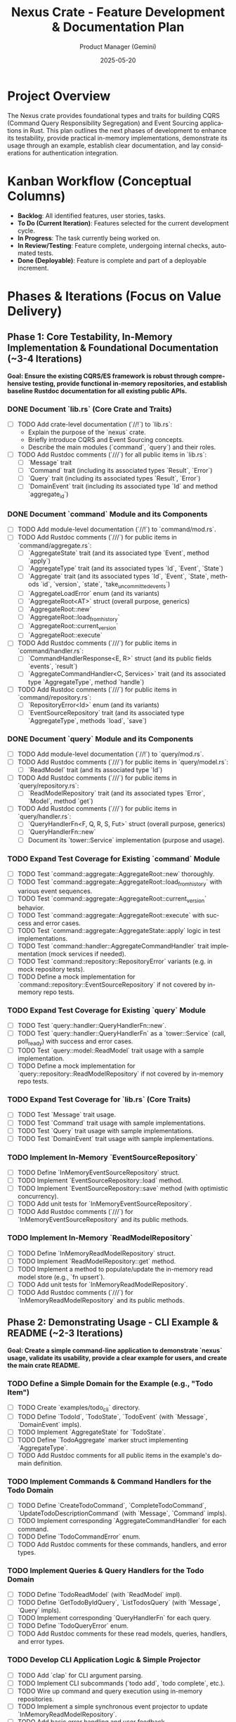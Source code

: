 #+TITLE: Nexus Crate - Feature Development & Documentation Plan
#+AUTHOR: Product Manager (Gemini)
#+DATE: 2025-05-20
#+LANGUAGE: en
#+OPTIONS: toc:nil num:nil H:4

:PROPERTIES:
:PROJECT_NAME: Nexus Crate Enhancements
:VERSION: (Next Version)
:PRIMARY_TECHNOLOGY: Rust
:PROJECT_STATUS: Planning
:END:

* Project Overview
  The Nexus crate provides foundational types and traits for building CQRS (Command Query Responsibility Segregation) and Event Sourcing applications in Rust. This plan outlines the next phases of development to enhance its testability, provide practical in-memory implementations, demonstrate its usage through an example, establish clear documentation, and lay considerations for authentication integration.

* Kanban Workflow (Conceptual Columns)
  - *Backlog*: All identified features, user stories, tasks.
  - *To Do (Current Iteration)*: Features selected for the current development cycle.
  - *In Progress*: The task currently being worked on.
  - *In Review/Testing*: Feature complete, undergoing internal checks, automated tests.
  - *Done (Deployable)*: Feature is complete and part of a deployable increment.

* Phases & Iterations (Focus on Value Delivery)

** Phase 1: Core Testability, In-Memory Implementation & Foundational Documentation (~3-4 Iterations)
   *Goal: Ensure the existing CQRS/ES framework is robust through comprehensive testing, provide functional in-memory repositories, and establish baseline Rustdoc documentation for all existing public APIs.*

*** DONE Document `lib.rs` (Core Crate and Traits)
    SCHEDULED: <2025-05-21 Wed>
    :PROPERTIES:
    :CATEGORY: Documentation
    :EFFORT: 1.5d
    :END:
    - [-] TODO Add crate-level documentation (`//!`) to `lib.rs`:
      - Explain the purpose of the `nexus` crate.
      - Briefly introduce CQRS and Event Sourcing concepts.
      - Describe the main modules (`command`, `query`) and their roles.
    - [-] TODO Add Rustdoc comments (`///`) for all public items in `lib.rs`:
      - [ ] `Message` trait
      - [ ] `Command` trait (including its associated types `Result`, `Error`)
      - [ ] `Query` trait (including its associated types `Result`, `Error`)
      - [ ] `DomainEvent` trait (including its associated type `Id` and method `aggregate_id`)

*** DONE Document `command` Module and its Components
    SCHEDULED: <2025-05-22 Thu>
    :PROPERTIES:
    :CATEGORY: Documentation
    :EFFORT: 2d
    :END:
    - [-] TODO Add module-level documentation (`//!`) to `command/mod.rs`.
    - [-] TODO Add Rustdoc comments (`///`) for public items in `command/aggregate.rs`:
      - [ ] `AggregateState` trait (and its associated type `Event`, method `apply`)
      - [ ] `AggregateType` trait (and its associated types `Id`, `Event`, `State`)
      - [ ] `Aggregate` trait (and its associated types `Id`, `Event`, `State`, methods `id`, `version`, `state`, `take_uncommitted_events`)
      - [ ] `AggregateLoadError` enum (and its variants)
      - [ ] `AggregateRoot<AT>` struct (overall purpose, generics)
      - [ ] `AggregateRoot::new`
      - [ ] `AggregateRoot::load_from_history`
      - [ ] `AggregateRoot::current_version`
      - [ ] `AggregateRoot::execute`
    - [-] TODO Add Rustdoc comments (`///`) for public items in `command/handler.rs`:
      - [ ] `CommandHandlerResponse<E, R>` struct (and its public fields `events`, `result`)
      - [ ] `AggregateCommandHandler<C, Services>` trait (and its associated type `AggregateType`, method `handle`)
    - [-] TODO Add Rustdoc comments (`///`) for public items in `command/repository.rs`:
      - [ ] `RepositoryError<Id>` enum (and its variants)
      - [ ] `EventSourceRepository` trait (and its associated type `AggregateType`, methods `load`, `save`)

*** DONE Document `query` Module and its Components
    SCHEDULED: <2025-05-23 Fri>
    :PROPERTIES:
    :CATEGORY: Documentation
    :EFFORT: 1.5d
    :END:
    - [-] TODO Add module-level documentation (`//!`) to `query/mod.rs`.
    - [-] TODO Add Rustdoc comments (`///`) for public items in `query/model.rs`:
      - [ ] `ReadModel` trait (and its associated type `Id`)
    - [-] TODO Add Rustdoc comments (`///`) for public items in `query/repository.rs`:
      - [ ] `ReadModelRepository` trait (and its associated types `Error`, `Model`, method `get`)
    - [-] TODO Add Rustdoc comments (`///`) for public items in `query/handler.rs`:
      - [ ] `QueryHandlerFn<F, Q, R, S, Fut>` struct (overall purpose, generics)
      - [ ] `QueryHandlerFn::new`
      - [ ] Document its `tower::Service` implementation (purpose and usage).

*** TODO Expand Test Coverage for Existing `command` Module
    SCHEDULED: <2025-05-26 Mon>
    :PROPERTIES:
    :CATEGORY: Testing
    :EFFORT: 3d
    :END:
    - [-] TODO Test `command::aggregate::AggregateRoot::new` thoroughly.
    - [-] TODO Test `command::aggregate::AggregateRoot::load_from_history` with various event sequences.
    - [-] TODO Test `command::aggregate::AggregateRoot::current_version` behavior.
    - [-] TODO Test `command::aggregate::AggregateRoot::execute` with success and error cases.
    - [-] TODO Test `command::aggregate::AggregateState::apply` logic in test implementations.
    - [-] TODO Test `command::handler::AggregateCommandHandler` trait implementation (mock services if needed).
    - [-] TODO Test `command::repository::RepositoryError` variants (e.g. in mock repository tests).
    - [-] TODO Define a mock implementation for `command::repository::EventSourceRepository` if not covered by in-memory repo tests.

*** TODO Expand Test Coverage for Existing `query` Module
    SCHEDULED: <2025-05-28 Wed>
    :PROPERTIES:
    :CATEGORY: Testing
    :EFFORT: 2d
    :END:
    - [-] TODO Test `query::handler::QueryHandlerFn::new`.
    - [-] TODO Test `query::handler::QueryHandlerFn` as a `tower::Service` (call, poll_ready) with success and error cases.
    - [-] TODO Test `query::model::ReadModel` trait usage with a sample implementation.
    - [-] TODO Define a mock implementation for `query::repository::ReadModelRepository` if not covered by in-memory repo tests.

*** TODO Expand Test Coverage for `lib.rs` (Core Traits)
    SCHEDULED: <2025-05-29 Thu>
    :PROPERTIES:
    :CATEGORY: Testing
    :EFFORT: 1d
    :END:
    - [-] TODO Test `Message` trait usage.
    - [-] TODO Test `Command` trait usage with sample implementations.
    - [-] TODO Test `Query` trait usage with sample implementations.
    - [-] TODO Test `DomainEvent` trait usage with sample implementations.

*** TODO Implement In-Memory `EventSourceRepository`
    SCHEDULED: <2025-05-30 Fri>
    :PROPERTIES:
    :CATEGORY: Feature
    :EFFORT: 3d
    :END:
    - [-] TODO Define `InMemoryEventSourceRepository` struct.
    - [-] TODO Implement `EventSourceRepository::load` method.
    - [-] TODO Implement `EventSourceRepository::save` method (with optimistic concurrency).
    - [-] TODO Add unit tests for `InMemoryEventSourceRepository`.
    - [-] TODO Add Rustdoc comments (`///`) for `InMemoryEventSourceRepository` and its public methods.

*** TODO Implement In-Memory `ReadModelRepository`
    SCHEDULED: <2025-06-03 Tue>
    :PROPERTIES:
    :CATEGORY: Feature
    :EFFORT: 2d
    :END:
    - [-] TODO Define `InMemoryReadModelRepository` struct.
    - [-] TODO Implement `ReadModelRepository::get` method.
    - [-] TODO Implement a method to populate/update the in-memory read model store (e.g., `fn upsert`).
    - [-] TODO Add unit tests for `InMemoryReadModelRepository`.
    - [-] TODO Add Rustdoc comments (`///`) for `InMemoryReadModelRepository` and its public methods.

** Phase 2: Demonstrating Usage - CLI Example & README (~2-3 Iterations)
   *Goal: Create a simple command-line application to demonstrate `nexus` usage, validate its usability, provide a clear example for users, and create the main crate README.*

*** TODO Define a Simple Domain for the Example (e.g., "Todo Item")
    SCHEDULED: <2025-06-05 Thu>
    :PROPERTIES:
    :CATEGORY: Example
    :EFFORT: 1d
    :END:
    - [-] TODO Create `examples/todo_cli` directory.
    - [-] TODO Define `TodoId`, `TodoState`, `TodoEvent` (with `Message`, `DomainEvent` impls).
    - [-] TODO Implement `AggregateState` for `TodoState`.
    - [-] TODO Define `TodoAggregate` marker struct implementing `AggregateType`.
    - [-] TODO Add Rustdoc comments for all public items in the example's domain definition.

*** TODO Implement Commands & Command Handlers for the Todo Domain
    SCHEDULED: <2025-06-06 Fri>
    :PROPERTIES:
    :CATEGORY: Example
    :EFFORT: 2d
    :END:
    - [-] TODO Define `CreateTodoCommand`, `CompleteTodoCommand`, `UpdateTodoDescriptionCommand` (with `Message`, `Command` impls).
    - [-] TODO Implement corresponding `AggregateCommandHandler` for each command.
    - [-] TODO Define `TodoCommandError` enum.
    - [-] TODO Add Rustdoc comments for these commands, handlers, and error types.

*** TODO Implement Queries & Query Handlers for the Todo Domain
    SCHEDULED: <2025-06-09 Mon>
    :PROPERTIES:
    :CATEGORY: Example
    :EFFORT: 1.5d
    :END:
    - [-] TODO Define `TodoReadModel` (with `ReadModel` impl).
    - [-] TODO Define `GetTodoByIdQuery`, `ListTodosQuery` (with `Message`, `Query` impls).
    - [-] TODO Implement corresponding `QueryHandlerFn` for each query.
    - [-] TODO Define `TodoQueryError` enum.
    - [-] TODO Add Rustdoc comments for these read models, queries, handlers, and error types.

*** TODO Develop CLI Application Logic & Simple Projector
    SCHEDULED: <2025-06-10 Tue>
    :PROPERTIES:
    :CATEGORY: Example
    :EFFORT: 2.5d
    :END:
    - [-] TODO Add `clap` for CLI argument parsing.
    - [-] TODO Implement CLI subcommands (`todo add`, `todo complete`, etc.).
    - [-] TODO Wire up command and query execution using in-memory repositories.
    - [-] TODO Implement a simple synchronous event projector to update `InMemoryReadModelRepository`.
    - [-] TODO Add basic error handling and user feedback.

*** TODO Document the CLI Example
    SCHEDULED: <2025-06-12 Thu>
    :PROPERTIES:
    :CATEGORY: Documentation
    :EFFORT: 0.5d
    :END:
    - [-] TODO Create a `README.md` within the `examples/todo_cli` directory.
    - [-] TODO Explain the domain, commands, queries, and how the example uses `nexus`.
    - [-] TODO Provide instructions on how to build and run the CLI example.

*** TODO Create Main `nexus` Crate `README.md`
    SCHEDULED: <2025-06-13 Fri>
    :PROPERTIES:
    :CATEGORY: Documentation
    :EFFORT: 1d
    :END:
    - [-] TODO Create/Update the `README.md` file in the root of the `nexus` crate.
    - [-] TODO Include:
        - Crate purpose and overview of CQRS/ES benefits.
        - Installation instructions (`Cargo.toml` setup).
        - A minimal, compelling usage example (perhaps a snippet from the Todo CLI).
        - Links to `rustdoc` API documentation.
        - Link to the full CLI example.
        - Contribution guidelines (optional for now).
        - License information.

** Phase 3: Authentication Considerations & Further Documentation (~1-2 Iterations)
   *Goal: Provide guidance on integrating authentication/authorization and finalize overall documentation.*

*** TODO Research and Document Authentication/Authorization Patterns with CQRS/ES
    SCHEDULED: <2025-06-16 Mon>
    :PROPERTIES:
    :CATEGORY: Documentation
    :EFFORT: 1.5d
    :END:
    - [-] TODO Review common patterns for securing CQRS/ES systems.
    - [-] TODO Consider how to pass authenticated user identity into command handlers.
    - [-] TODO Think about how command handlers can use this identity for authorization logic.

*** TODO Create Documentation for Integrating Authentication
    SCHEDULED: <2025-06-17 Tue>
    :PROPERTIES:
    :CATEGORY: Documentation
    :EFFORT: 1d
    :END:
    - [-] TODO Add a new section to the `nexus` crate's main documentation (e.g., in `README.md` or a separate `GUIDE.md` / book chapter).
    - [-] TODO Explain that authentication is typically an application-level concern.
    - [-] TODO Provide conceptual examples:
      - Showing `Command` structs with `user_id`.
      - Showing `AggregateCommandHandler` using `user_id` for checks.
    - [-] TODO Emphasize `nexus`'s unopinionated stance on specific auth mechanisms.

*** TODO Review and Refine All Documentation
    SCHEDULED: <2025-06-18 Wed>
    :PROPERTIES:
    :CATEGORY: Documentation
    :EFFORT: 2d
    :END:
    - [-] TODO Read through all Rustdoc comments for clarity, correctness, and completeness.
    - [-] TODO Ensure all public APIs are documented.
    - [-] TODO Check for typos and grammatical errors.
    - [-] TODO Verify that examples in documentation compile and are easy to understand.
    - [-] TODO Review the main `README.md` and the CLI example's `README.md` for coherence and accuracy.
    - [-] TODO Generate `cargo doc --open` locally and review the output.

* Future Considerations (Post these Phases)
  - [-] Asynchronous event projectors/handlers.
  - [-] Support for different event store backends (e.g., PostgreSQL, EventStoreDB) via traits and separate adapter crates.
  - [-] Snapshotting for aggregates.
  - [-] More sophisticated error handling and classification.
  - [-] Distributed tracing and observability hooks.



* Future
#+begin_src mermaid
sequenceDiagram
    participant Dispatcher
    participant ValidationLayer
    participant LoadService
    participant ExecuteService
    participant PersistenceService
    participant Repository
    participant Handler

    Dispatcher->>+ValidationLayer: Command C
    ValidationLayer-->>-Dispatcher: Command C (or ValidationError)

    Note over Dispatcher, PersistenceService: Dispatcher now invokes the main L-E-P sequence...

    Dispatcher->>+LoadService: Command C (contains Target ID)
    LoadService->>+Repository: load(Target ID)
    Repository-->>-LoadService: Result<AggregateRoot<AT>, RepoError>
    alt Success
        LoadService-->> ExecuteService: AggregateRoot<AT> + Command C
    else Error
        LoadService-->>Dispatcher: PipelineError::Load(RepoError)
    end

    Note over LoadService, ExecuteService: LoadService passes loaded state + original command

    ExecuteService->>+Handler: handle(State, Command C, Services)
    Handler-->>-ExecuteService: Result<Response{Events, CmdResult}, CmdError>
    alt Success
        ExecuteService->>ExecuteService: Apply Events to AggregateRoot state
        ExecuteService-->> PersistenceService: Updated AggregateRoot<AT> + CmdResult
    else Domain Error
        ExecuteService-->>Dispatcher: PipelineError::Execution(CmdError)
    end

    Note over ExecuteService, PersistenceService: ExecuteService passes mutated state + command result

    PersistenceService->>+Repository: save(Updated AggregateRoot<AT>)
    Repository-->>-PersistenceService: Result<(), RepoError>
    alt Success
        PersistenceService-->>Dispatcher: CmdResult (Final Success)
    else Error (e.g., Conflict)
        PersistenceService-->>Dispatcher: PipelineError::Persistence(RepoError)
    end
#+end_src
